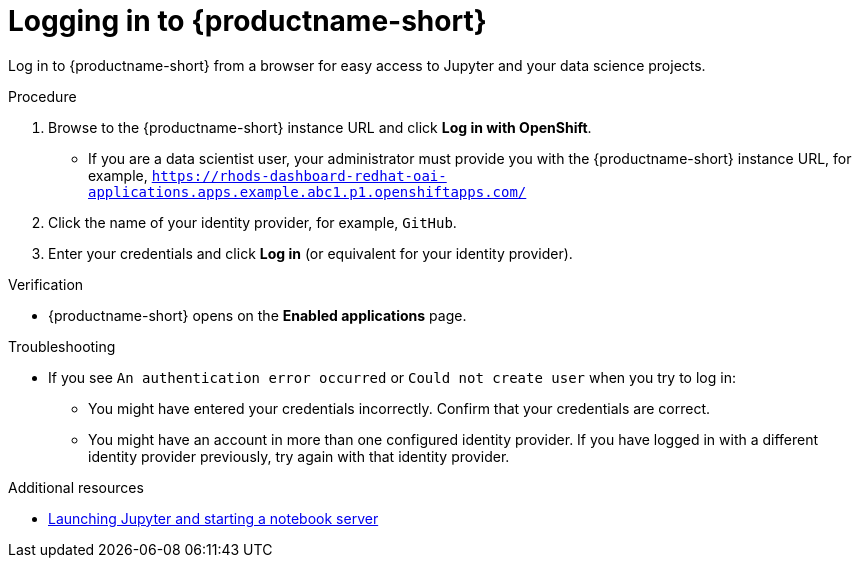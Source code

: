 :_module-type: PROCEDURE

[id='logging-in_{context}']
= Logging in to {productname-short}

[role='_abstract']
Log in to {productname-short} from a browser for easy access to Jupyter and your data science projects.

.Procedure
. Browse to the {productname-short} instance URL and click *Log in with OpenShift*.
ifdef::upstream[]
** If you are a data scientist user, your administrator must provide you with the {productname-short} instance URL, for example, `https:://odh-dashboard-odh.apps.ocp4.example.com`.
endif::[]
ifndef::upstream[]
** If you are a data scientist user, your administrator must provide you with the {productname-short} instance URL, for example, `https://rhods-dashboard-redhat-oai-applications.apps.example.abc1.p1.openshiftapps.com/`
endif::[]
ifdef::upstream,self-managed[]
** If you have access to {openshift-platform}, you can browse to the {openshift-platform} web console and click the *Application Launcher* (image:images/osd-app-launcher.png[The application launcher]) -> *{productname-long}*.
endif::[]
ifdef::cloud-service[]
** If you have access to OpenShift, you can browse to the OpenShift web console and click the *Application Launcher* (image:images/osd-app-launcher.png[The application launcher]) -> *{productname-long}*.
endif::[]

. Click the name of your identity provider, for example, `GitHub`.
. Enter your credentials and click *Log in* (or equivalent for your identity provider).

.Verification
* {productname-short} opens on the *Enabled applications* page.

.Troubleshooting
* If you see `An authentication error occurred` or `Could not create user` when you try to log in:
** You might have entered your credentials incorrectly. Confirm that your credentials are correct.
** You might have an account in more than one configured identity provider. If you have logged in with a different identity provider previously, try again with that identity provider.


[role="_additional-resources"]
.Additional resources
ifdef::upstream[]
* link:{odhdocshome}/getting-started-with-open-data-hub/#launching-jupyter-and-starting-a-notebook-server_get-started[Launching Jupyter and starting a notebook server]
endif::[]
ifndef::upstream[]
* link:{rhoaidocshome}{default-format-url}/getting_started_with_{url-productname-long}/creating-a-project-workbench_get-started#launching-jupyter-and-starting-a-notebook-server_get-started[Launching Jupyter and starting a notebook server]
endif::[]
